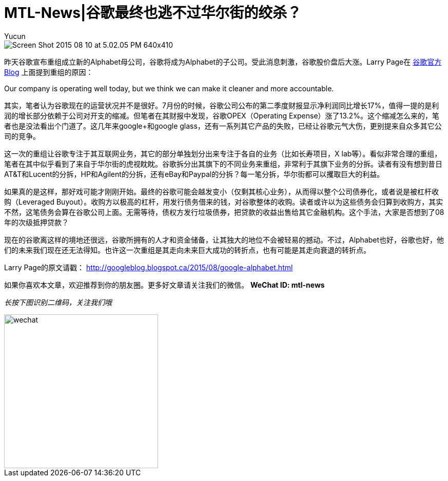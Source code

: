 = MTL-News|谷歌最终也逃不过华尔街的绞杀？
:hp-alt-title: google alphabet
:published_at: 2015-08-11
:hp-tags: Google, Alphabet, Leverage Buyout
:author: Yucun
:uri-google-blog: http://googleblog.blogspot.ca/2015/08/google-alphabet.html

image::http://cdn.arstechnica.net/wp-content/uploads/2015/08/Screen-Shot-2015-08-10-at-5.02.05-PM-640x410.png[]

昨天谷歌宣布重组成立新的Alphabet母公司，谷歌将成为Alphabet的子公司。受此消息刺激，谷歌股价盘后大涨。Larry Page在 {uri-google-blog}[谷歌官方Blog] 上面提到重组的原因：

****
Our company is operating well today, but we think we can make it cleaner and more accountable.
****

其实，笔者认为谷歌现在的运营状况并不是很好。7月份的时候，谷歌公司公布的第二季度财报显示净利润同比增长17%，值得一提的是利润的增长部分依赖于公司对开支的缩减。但笔者在其财报中发现，谷歌OPEX（Operating Expense）涨了13.2%。这个缩减怎么来的，笔者也是没法看出个门道了。这几年来google+和google glass，还有一系列其它产品的失败，已经让谷歌元气大伤，更别提来自众多其它公司的竞争。

这一次的重组让谷歌专注于其互联网业务，其它的部分单独划分出来专注于各自的业务（比如长寿项目，X lab等）。看似非常合理的重组，笔者在其中似乎看到了来自于华尔街的虎视眈眈。谷歌拆分出其旗下的不同业务来重组，非常利于其旗下业务的分拆。读者有没有想到昔日AT&T和Lucent的分拆，HP和Agilent的分拆，还有eBay和Paypal的分拆？每一笔分拆，华尔街都可以攫取巨大的利益。

如果真的是这样，那好戏可能才刚刚开始。最终的谷歌可能会越发变小（仅剩其核心业务），从而得以整个公司债券化，或者说是被杠杆收购（Leveraged Buyout）。收购方以极高的杠杆，用发行债务借来的钱，对谷歌整体的收购。读者或许以为这些债务会归算到收购方，其实不然，这笔债务会算在谷歌公司上面。无需等待，债权方发行垃圾债券，把贷款的收益出售给其它金融机构。这个手法，大家是否想到了08年的次级抵押贷款？

现在的谷歌离这样的境地还很远，谷歌所拥有的人才和资金储备，让其独大的地位不会被轻易的撼动。不过，Alphabet也好，谷歌也好，他们的未来我们现在还无法得知。也许这一次重组是其走向未来巨大成功的转折点，也有可能是其走向衰退的转折点。

Larry Page的原文请戳：
http://googleblog.blogspot.ca/2015/08/google-alphabet.html

如果你喜欢本文章，欢迎推荐到你的朋友圈。更多好文章请关注我们的微信。
*WeChat ID: mtl-news*

_长按下图识别二维码，关注我们哦_

image::wechat.jpg[height="300px" width="300px"]

